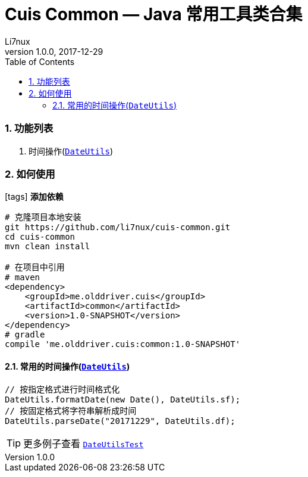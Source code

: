 = Cuis Common — Java 常用工具类合集
Li7nux
v1.0.0,2017-12-29
:doctype: book
:encoding: utf-8
:lang: zh-CN
:toc: left
:toclevels: 4
:numbered:

=== 功能列表

. 时间操作(https://github.com/li7nux/cuis-common/blob/master/src/main/java/me/olddriver/cuis/common/DateUtils.java[`DateUtils`])

=== 如何使用

icon:tags[role="red"] **添加依赖**

[source, shell]
----
# 克隆项目本地安装
git https://github.com/li7nux/cuis-common.git
cd cuis-common
mvn clean install

# 在项目中引用
# maven
<dependency>
    <groupId>me.olddriver.cuis</groupId>
    <artifactId>common</artifactId>
    <version>1.0-SNAPSHOT</version>
</dependency>
# gradle
compile 'me.olddriver.cuis:common:1.0-SNAPSHOT'
----

==== 常用的时间操作(https://github.com/li7nux/cuis-common/blob/master/src/main/java/me/olddriver/cuis/common/DateUtils.java[`DateUtils`])


[source, java]
----
// 按指定格式进行时间格式化
DateUtils.formatDate(new Date(), DateUtils.sf);
// 按固定格式将字符串解析成时间
DateUtils.parseDate("20171229", DateUtils.df);
----

TIP: 更多例子查看 https://github.com/li7nux/cuis-common/blob/master/src/test/java/me/olddriver/cuis/common/test/DateUtilsTest.java[`DateUtilsTest`]


